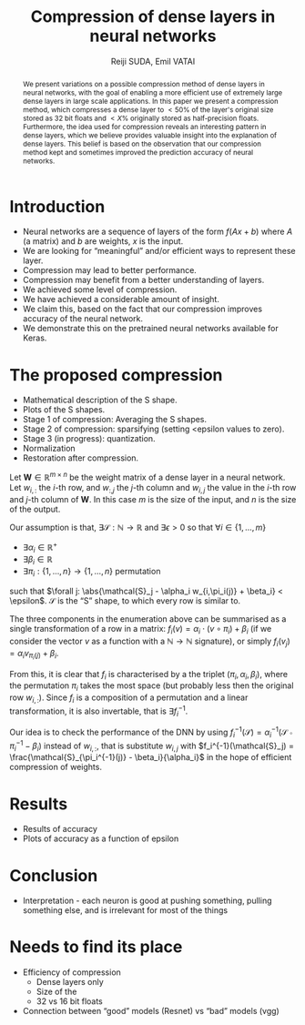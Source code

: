 #+OPTIONS: ':t toc:nil
#+LATEX_HEADER: \newcommand{\abs}[1]{\lvert #1 \rvert}
#+TITLE: Compression of dense layers in neural networks
#+AUTHOR: Reiji SUDA, Emil VATAI

#+begin_abstract
  We present variations on a possible compression method of dense layers in neural networks, with the goal of enabling a more efficient use of extremely large dense layers in large scale applications. 
  In this paper we present a compression method, which compresses a dense layer to $<50\%$ of the layer's original size stored as 32 bit floats and $<X\%$ originally stored as half-precision floats. 
  Furthermore, the idea used for compression reveals an interesting pattern in dense layers, which we believe provides valuable insight into the explanation of dense layers.
  This belief is based on the observation that our compression method kept and sometimes improved the prediction accuracy of neural networks. 
#+end_abstract

* COMMENT To SLACK
  Hola! I hope this is not too strange of a question... how much/often do you have dense layers in your models? To be specific, I am not asking about what percentage of layers are dense layers in your models. I.e. a "usual" image recognition model (vgg, resnet) has (let's say) 100 fancy (conv, rnn) layers and one dense layer at the top, only 1%. But and this is true for 99% percent of image recognition models. I am asking about the 99%, so maybe a better phrasing would be "how many of your projects uses at least one dense layer?"
* COMMENT Main points
  - hpc + ml = compression

* COMMENT Questions
  - me as an author? UTokyo, ELTE both?

* COMMENT Not to forget
  - Measurements
  - JSPS
  - keras with tf backend, sacred (telegram)
  - github
  - dataset
    
* COMMENT Good paper - notes
** Abstract
   :PROPERTIES:
   :DESCRIPTION: Write last
   :END:
  
   1. The problem
   2. Why is it interesting
   3. What does our solution achieve
   4. What follows from the sollution
** Introduction (1 page)
   1. Describe the problem
   2. State our contribution
  
   Statements (evidence in the body)
** The problem (1 page)
** Our idea (2 page)
** The details (5 page)
** Related work (1-2 pages)
** Conclusion and future work (0.5 page)
* COMMENT --- The paper ---

* Introduction
  - Neural networks are a sequence of layers of the form $f(Ax+b)$ where $A$ (a matrix) and $b$ are weights, $x$ is the input.
  - We are looking for "meaningful" and/or efficient ways to represent these layer.
  - Compression may lead to better performance.
  - Compression may benefit from a better understanding of layers.
  - We achieved some level of compression.
  - We have achieved a considerable amount of insight.
  - We claim this, based on the fact that our compression improves accuracy of the neural network.
  - We demonstrate this on the pretrained neural networks available for Keras.
* The proposed compression
  - Mathematical description of the S shape.
  - Plots of the S shapes.
  - Stage 1 of compression: Averaging the S shapes.
  - Stage 2 of compression: sparsifying (setting <epsilon values to zero).
  - Stage 3 (in progress): quantization.
  - Normalization
  - Restoration after compression.
  Let $\mathbf{W} \in \mathbb{R}^{m \times n}$ be the weight matrix of a dense layer in a neural network.  
  Let $w_{i,:}$ the \(i\)-th row, and $w_{:,j}$ the \(j\)-th column and $w_{i,j}$ the value in the \(i\)-th row and \(j\)-th column of $\mathbf{W}$.  
  In this case $m$ is the size of the input, and $n$ is the size of the output.
  
  Our assumption is that, $\exists \mathcal{S}:\mathbb{N} \to \mathbb{R}$ and $\exists{\epsilon} > 0$ so that $\forall i \in \{1, \ldots, m\}$
  - $\exists \alpha_i \in \mathbb{R}^{+}$
  - $\exists \beta_i \in \mathbb{R}$
  - $\exists \pi_i: \{1, \ldots, n\} \to \{1, \ldots, n\}$ permutation
  such that $\forall j: \abs{\mathcal{S}_j - \alpha_i w_{i,\pi_i(j)} + \beta_i} < \epsilon$.
  $\mathcal{S}$ is the "S" shape, to which every row is similar to.

  The three components in the enumeration above can be summarised as a single transformation of a row in a matrix: $f_i(v) = \alpha_i \cdot (v \circ \pi_i) + \beta_i$ (if we consider the vector $v$ as a function with a $\mathbb{N} \to \mathbb{N}$ signature), or simply $f_i(v_j) = \alpha_i v_{\pi_i(j)} + \beta_i$.
   
  From this, it is clear that $f_i$ is characterised by a the triplet $(\pi_i, \alpha_i, \beta_i)$, where the permutation $\pi_i$ takes the most space (but probably less then the original row $w_{i,:}$).
  Since $f_i$ is a composition of a permutation and a linear transformation, it is also invertable, that is $\exists f_i^{-1}$.

  Our idea is to check the performance of the DNN by using $f_i^{-1}(\mathcal{S}) = \alpha_i^{-1}(\mathcal{S} \circ \pi_i^{-1} - \beta_i)$ instead of $w_{i,:}$, that is substitute $w_{i,j}$ with $f_i^{-1}(\mathcal{S}_j) = \frac{\mathcal{S}_{\pi_i^{-1}(j)} - \beta_i}{\alpha_i}$ in the hope of efficient compression of weights.
* Results
  - Results of accuracy
  - Plots of accuracy as a function of epsilon
* Conclusion
  - Interpretation - each neuron is good at pushing something, pulling something else, and is irrelevant for most of the things
* Needs to find its place
  - Efficiency of compression
    - Dense layers only
    - Size of the 
    - 32 vs 16 bit floats
  - Connection between "good" models (Resnet) vs "bad" models (vgg)
